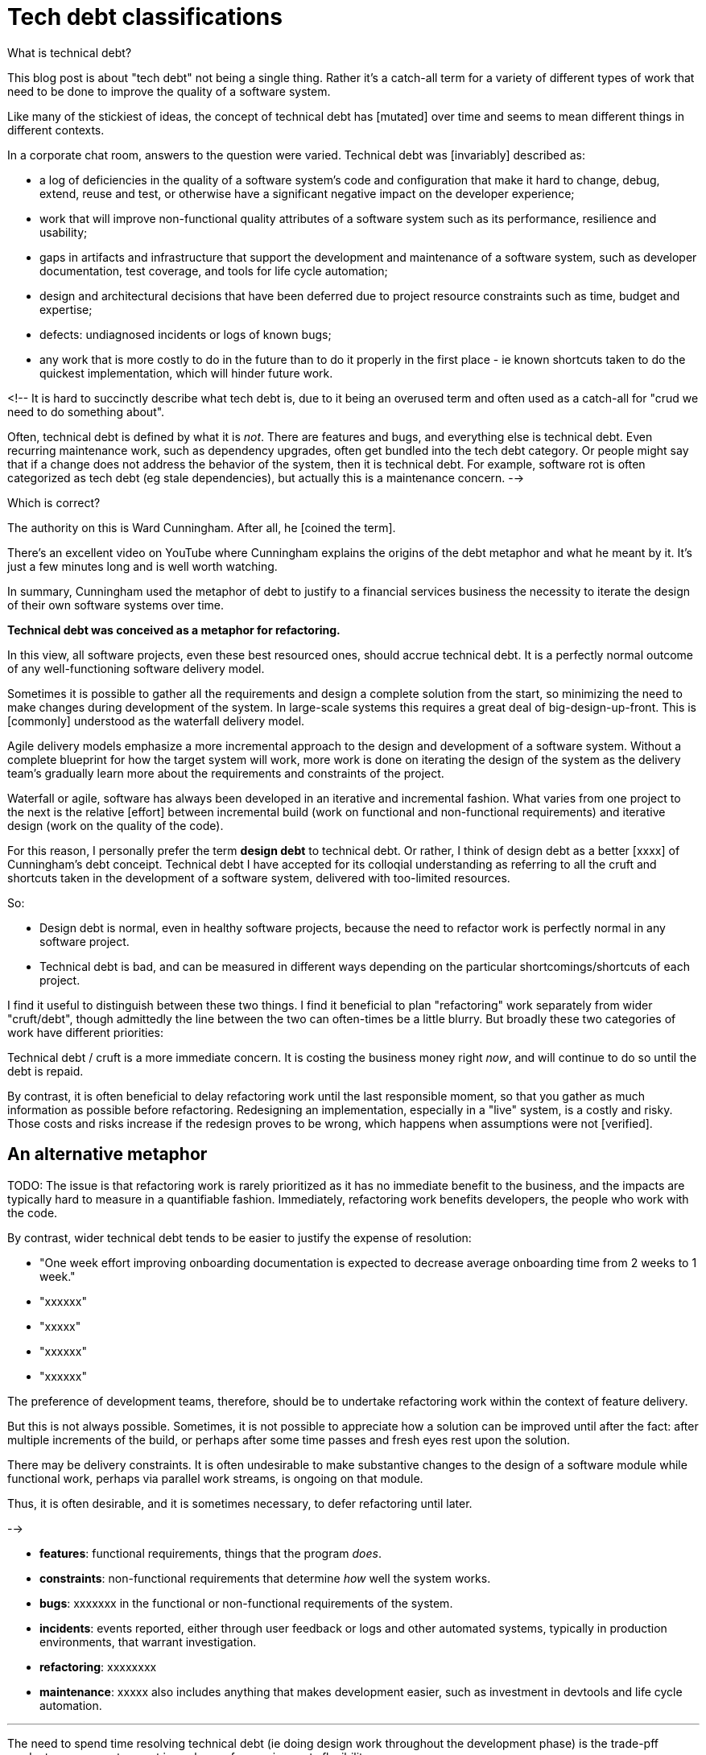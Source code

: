 = Tech debt classifications

What is technical debt?

This blog post is about "tech debt" not being a single thing. Rather it's a catch-all term for a variety of different types of work that need to be done to improve the quality of a software system.

// TODO: Technical capital - it's the opposite of technical debt, it means things you're investing in - new tools, etc. This also needs to be categorized.

Like many of the stickiest of ideas, the concept of technical debt has [mutated] over time and seems to mean different things in different contexts.

In a corporate chat room, answers to the question were varied. Technical debt was [invariably] described as:

- a log of deficiencies in the quality of a software system's code and configuration that make it hard to change, debug, extend, reuse and test, or otherwise have a significant negative impact on the developer experience;
- work that will improve non-functional quality attributes of a software system such as its performance, resilience and usability;
- gaps in artifacts and infrastructure that support the development and maintenance of a software system, such as developer documentation, test coverage, and tools for life cycle automation;
- design and architectural decisions that have been deferred due to project resource constraints such as time, budget and expertise;
- defects: undiagnosed incidents or logs of known bugs;
- any work that is more costly to do in the future than to do it properly in the first place - ie known shortcuts taken to do the quickest implementation, which will hinder future work.

<!--
It is hard to succinctly describe what tech debt is, due to it being an overused term and often used as a catch-all for "crud we need to do something about".

Often, technical debt is defined by what it is _not_. There are features and bugs, and everything else is technical debt. Even recurring maintenance work, such as dependency upgrades, often get bundled into the tech debt category. Or people might say that if a change does not address the behavior of the system, then it is technical debt. For example, software rot is often categorized as tech debt (eg stale dependencies), but actually this is a maintenance concern.
-->

Which is correct?

The authority on this is Ward Cunningham. After all, he [coined the term].

There's an excellent video on YouTube where Cunningham explains the origins of the debt metaphor and what he meant by it. It's just a few minutes long and is well worth watching.

[VIDEO]

In summary, Cunningham used the metaphor of debt to justify to a financial services business the necessity to iterate the design of their own software systems over time.

*Technical debt was conceived as a metaphor for refactoring.*

In this view, all software projects, even these best resourced ones, should accrue technical debt. It is a perfectly normal outcome of any well-functioning software delivery model.

Sometimes it is possible to gather all the requirements and design a complete solution from the start, so minimizing the need to make changes during development of the system. In large-scale systems this requires a great deal of big-design-up-front. This is [commonly] understood as the waterfall delivery model.

Agile delivery models emphasize a more incremental approach to the design and development of a software system. Without a complete blueprint for how the target system will work, more work is done on iterating the design of the system as the delivery team's gradually learn more about the requirements and constraints of the project.

Waterfall or agile, software has always been developed in an iterative and incremental fashion. What varies from one project to the next is the relative [effort] between incremental build (work on functional and non-functional requirements) and iterative design (work on the quality of the code).

[IMAGE - FUNCTIONS AND NFRs BUILD ON QUALITY]

For this reason, I personally prefer the term *design debt* to technical debt. Or rather, I think of design debt as a better [xxxx] of Cunningham's debt conceipt. Technical debt I have accepted for its colloqial understanding as referring to all the cruft and shortcuts taken in the development of a software system, delivered with too-limited resources.

So:

- Design debt is normal, even in healthy software projects, because the need to refactor work is perfectly normal in any software project.
- Technical debt is bad, and can be measured in different ways depending on the particular shortcomings/shortcuts of each project.

I find it useful to distinguish between these two things. I find it beneficial to plan "refactoring" work separately from wider "cruft/debt", though admittedly the line between the two can often-times be a little blurry. But broadly these two categories of work have different priorities:

Technical debt / cruft is a more immediate concern. It is costing the business money right _now_, and will continue to do so until the debt is repaid.

By contrast, it is often beneficial to delay refactoring work until the last responsible moment, so that you gather as much information as possible before refactoring. Redesigning an implementation, especially in a "live" system, is a costly and risky. Those costs and risks increase if the redesign proves to be wrong, which happens when assumptions were not [verified].

## An alternative metaphor

TODO: The issue is that refactoring work is rarely prioritized as it has no immediate benefit to the business, and the impacts are typically hard to measure in a quantifiable fashion. Immediately, refactoring work benefits developers, the people who work with the code.

By contrast, wider technical debt tends to be easier to justify the expense of resolution:

- "One week effort improving onboarding documentation is expected to decrease average onboarding time from 2 weeks to 1 week."
- "xxxxxx"
- "xxxxx"
- "xxxxxx"
- "xxxxxx"

The preference of development teams, therefore, should be to undertake refactoring work within the context of feature delivery.

But this is not always possible. Sometimes, it is not possible to appreciate how a solution can be improved until after the fact: after multiple increments of the build, or perhaps after some time passes and fresh eyes rest upon the solution.

There may be delivery constraints. It is often undesirable to make substantive changes to the design of a software module while functional work, perhaps via parallel work streams, is ongoing on that module.

Thus, it is often desirable, and it is sometimes necessary, to defer refactoring until later.

-->

- **features**: functional requirements, things that the program _does_.
- **constraints**: non-functional requirements that determine _how_ well the system works.
- **bugs**: xxxxxxx in the functional or non-functional requirements of the system.
- **incidents**: events reported, either through user feedback or logs and other automated systems, typically in production environments, that warrant investigation.
- **refactoring**: xxxxxxxx
- **maintenance**: xxxxx also includes anything that makes development easier, such as investment in devtools and life cycle automation.

''''

The need to spend time resolving technical debt (ie doing design work throughout the development phase) is the trade-pff product owners must accept in exchange for requirements flexibility.

''''

But it can be beneficial to have a catch-all term for "everything that is not features or bugs", because compartmentalising all the different facets of non-functional work for clients is often difficult.

The metaphor is that if the debt is not repaid, then it will keep on accumulating interest, making it harder and harder to implement changes as time goes on.

''''

We prefer not to use the term technical debt. Although the metaphor is a good one, the name suggests "bad things", but technical debt is not necessarily bad (only if it is neglected for too long). And unlogged tech debt is bad. ... Unknown or undocumented might in fact ultimately cause a project to fail... to become bankrupt, to stretch the metaphor.

''''

See Martin Fowler's "tech debt quadrant" to help with prioritising technical debt. It also emphasis that the reasons for debt existing are not all equal.

''''

Technical debt means different things to different people. It has come to mean all "cruft" that has accumulated in a project, everything that people don't like about the code. But, correctly speaking, technical debt refers to _considered decisions to push back final choices on solution design to a later date_.

We distinguish between this category of technical debt and the separate processes of maintenance and [refactoring](/practices/refactoring).

Technical debt is not always bad.

Used intelligently, technical debt helps improve engineering agility. It allows us, for example, to settle with a second-rate design in the short-term to get something to market sooner, or to quickly fix an obstacle standing in the way of business goals, or just to focus on getting things done, focusing on creative solutions over the elusive goal of perfection.

Adding technical debt as part of a considered approach to engineering means being conscious of what, how and what resources are needed to tidy thing up in the future.

Above all, technical debt needs to be **logged** and carefully **monitored**. Know _what_ technical debt needs fixing, and _when_, is essential for technical debt to be a useful tool in the engineering process.

In general, more attention needs to be paid to the technical debt backlog in these scenarios:

- When systems are being scaled rapidly. There's more at stake in system failures when growth is high.

- When more developer hours seem to be dedicated to "fire fighting" than innovation or product development.

- When new tech stacks are added, and especially if there is a requirement to build interfaces between old and new systems, for example.


''''

Perhaps we should not be so concerned about the current stock of technical debt, but rather the systematic problems that are causing it to accumulate. This happens when there is a disconnect between the business's quality (non-functional) requirements (eg stability, security, maintenance) and the resources (time, budget, appropriate expertise) allocated to implementing those requirements. ... What should we call this?

Lots of discussion about technical debt - it rather suggests this problem is still pervasive.

TODO: We should be talking about marginal cost.

TODO: Perhaps we should instead talk about productivity and risk management.

TODO: A backlog of quality gaps is useful - its something for developers to do while they're waiting on something else.

TODO: Spend MORE time on other aspects of the software development life cycle, especially the early analysis and design phases.

The concept of technical debt gives the impression that sacrificing the internal quality of a computer program – or part of a computer program – has future costs. In fact, the costs are immediate. Technical debt will create an immediate drag on the parts of the software currently under development, not just the future maintenance and extension of those components.

> Technical debt is like a bank loan, except that you don't get the money, but you do have to pay the interest.
>
> — [Ron Jeffries](https://twitter.com/RonJeffries/status/1111995557973757963)

With technical debt, each additional unit of functionality is more expensive than the previous unit, by an order of magnitude. Development costs should increase only proportionally to the size of the existing codebase. They will increase exponentially with essential complexity – there is nothing you can do about this. But you can do something about accidental complexity to keep the growth of costs to a minimum.

So, perhaps we need a better analogy than technical debt, as a means of conveying to software owners the true costs of cutting corners.

Technical debt also has implications for other parts of the software engineering life cycle, particularly the early phases of analysis and design. For example, in order to plan for the costs of developing a new feature, you need to be able to understand what parts of the existing system need to change and be confident of the knock-on consequences for the rest of the system of making changes in those components. If the system does not provide these qualities, you cannot make accurate predictions as to what future changes will cost.

''''

Technical debt is hard to quantify — even the definition of what constitutes technical debt is highly subjective — but it is nonetheless one of the most important metrics by which to measure the success of a software project.Technical debt is not about errors in computer programs; those are just bugs. Rather, technical debt is any characteristics of a computer program that does not adhere to "clean code" as defined by Robert C Martin:> Clean code can be read and maintained by people other than the original author. It has unit and acceptance tests. It has meaningful names. It provides one way rather than many ways of doing one thing. It had minimal dependencies, which are explicitly defined, and provides a clean and minimal API. ... The code must be loosely coupled and highly cohesive - in other words, well designed.A little bit of technical debt is okay. From time to time, we may choose to deliberately defer some of our normal quality controls. We will do this only to speed up the time-to-delivery of critical business functionality. Technical debt is only a problem when it is not repaid promptly and cruft is allowed to spread throughout the software system. This creates drag on development velocity. The cost of developing each additional unit of functionality increases at an exponential rate.The cost of maintaining and extending software far outweighs its initial construction. That is why technical debt is such a burden for software firms, weighing heavily on their bottom line.

Technical debt also has the effect of reducing predictability from change management procedures. We cannot make reasonable estimates of the effort required to introduce changes to a software application if the application is not constructed of sufficient quality to allow us to mentally map is structure and understand fully the implementation requirements and their consequences.

**All technical debt must be documented.** That is done using the normal issue tracking system. Logging technical debt as issues keeps the debt visible and in the pipeline towards resolution.

So, whenever code is fast tracked to production without adhering to our [normal standards](https://github.com/informwire/standards), one or more issues should be raised against the relevant source repositories. The issues should describe the defects and what needs to be done to resolve them.

''''

Such issues should normally be labelled as "backlog" items.

As to what can legitimately be declared as being technical debt, that is a decision delegated to lead developers. Team leads have complete autonomy of the recording of technical debt and are responsible for negotiating with the software engineering director the scheduling of sprints that are dedicated to the task of resolving backlog issues.

- https://lisacrispin.blogspot.com/2008/08/alternative-metaphors-for-technical.html
- https://digitalassetmanagementnews.org/opinion/the-technical-debt-metaphor-a-better-alternative/
- http://neopragma.com/index.php/2019/03/30/technical-debt-the-man-the-metaphor-the-message/
- https://techdebtpolicy.com/introduction-to-metaphors/
- https://techdebtpolicy.com/structure-of-metaphors/
- https://techdebtpolicy.com/unintended-associations/
- https://techdebtpolicy.com/metaphorical-principal/
- https://techdebtpolicy.com/policy-implications-of-mprin/

"Tech debt" is a dirty word in the software engineering world. It tends to be used – also: cruft – to refer to a past mistake that needs to be atoned for with refactoring.

But financial debt is not reviled in the same way. And this is my problem with the metaphor.

You take out a mortgage, and your friends and family congratulate you. Bonds are a standard form of financing for infrastructure and public works. Businesses use all kinds of debt, and Wall Street shows its confidence in the form of higher stock prices.

Managers are promoted if they bring projects in on time and on budget. The corners they cut to get there are hard to quantify, realised only later, and tend to be intangible (related to productivity, which is hard to measure).

Used wisely, technical debt can be used to help projects succeed.

The mental model of technical debt can help to avoid spending foolishly and paying in maintenance for a system that the business cannot afford.

Good technical debt is intentional.

A lot of bad tech debt comes from building too much and getting stuck spending more time on bug fixes and maintenance than expected.

It's like buying too big a house and ending up underwater with the mortgage.

The key is to be intentional about what you invest time in and aware of the costs you're taking on. Err on the side of building too little. You can always build more later.

But we need a metaphor for all this that non-technical managers can understand.

== A mental model

A model for thinking about the cost of ownership of a software program, as measured against the system's size and complexity.

Size = the volume of code, as represented by blobs (classes, functions, packages)       the cost of development of a unit of code is proportional to its size.

Complexity = the relationships (or flow of dependencies) between the units of code represented by lines between the blobs costs of adding new units increase exponentially with complexity as represented by this map of interdependencies.

An overrated and misunderstood design pattern/principle is don't repeat yourself. Taken too extremes, no logic is ever duplicated in a system. But this produces a web of tangled dependencies. Better to have more code - with some duplication - than to have more relationships, because that approach keeps complexity down and the costs flatter.


## Further reading

- https://nvie.com/posts/why-you-should-consider-technical-debt-to-be-real-debt/

- [Technical debt](https://martinfowler.com/bliki/TechnicalDebt.html) by Martin Fowler (May 2019)

- [The wall of technical debt](https://verraes.net/2020/01/wall-of-technical-debt/) by Mathias Verraes (January 2020)

- [Why are we so bad at software engineering?](https://www.bitlog.com/2020/02/12/why-are-we-so-bad-at-software-engineering/) by Jake Voytko (February 2020)

- [Technical debt is soul-crushing](https://codeahoy.com/2020/01/25/technical-debt/) by Umer Mansoor (January 2020)

- [5 arguments to make managers care about technical debt](https://understandlegacycode.com/blog/5-arguments-to-make-managers-care-about-technical-debt/) by Nicolas Carlo (2020)

- [12-signs you're working in a feature factory](https://cutle.fish/blog/12-signs-youre-working-in-a-feature-factory) by John Cutlefish (November 2016)
